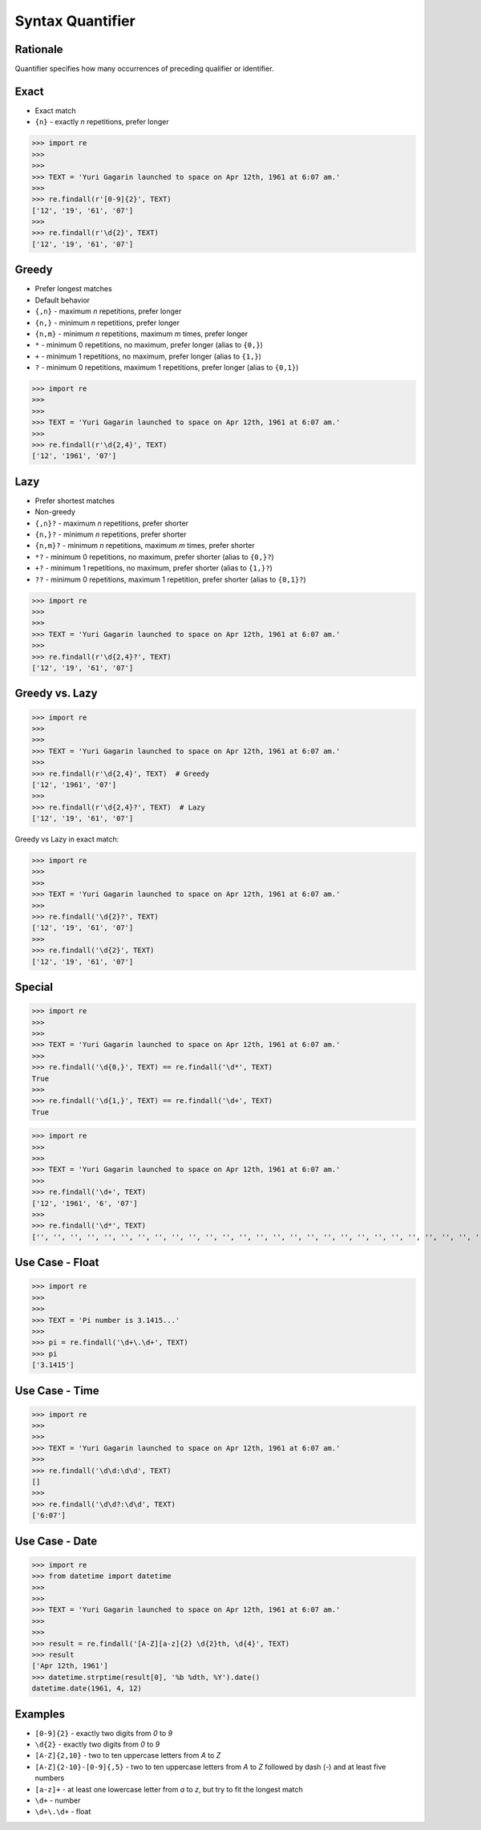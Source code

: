 Syntax Quantifier
=================


Rationale
---------
Quantifier specifies how many occurrences of preceding qualifier or identifier.


Exact
-----
* Exact match

* ``{n}`` - exactly `n` repetitions, prefer longer

>>> import re
>>>
>>>
>>> TEXT = 'Yuri Gagarin launched to space on Apr 12th, 1961 at 6:07 am.'
>>>
>>> re.findall(r'[0-9]{2}', TEXT)
['12', '19', '61', '07']
>>>
>>> re.findall(r'\d{2}', TEXT)
['12', '19', '61', '07']


Greedy
------
* Prefer longest matches
* Default behavior

* ``{,n}`` - maximum `n` repetitions, prefer longer
* ``{n,}`` - minimum `n` repetitions, prefer longer
* ``{n,m}`` - minimum `n` repetitions, maximum `m` times, prefer longer
* ``*`` - minimum 0 repetitions, no maximum, prefer longer (alias to ``{0,}``)
* ``+`` - minimum 1 repetitions, no maximum, prefer longer (alias to ``{1,}``)
* ``?`` - minimum 0 repetitions, maximum 1 repetitions, prefer longer  (alias to ``{0,1}``)

>>> import re
>>>
>>>
>>> TEXT = 'Yuri Gagarin launched to space on Apr 12th, 1961 at 6:07 am.'
>>>
>>> re.findall(r'\d{2,4}', TEXT)
['12', '1961', '07']


Lazy
----
* Prefer shortest matches
* Non-greedy

* ``{,n}?`` - maximum `n` repetitions, prefer shorter
* ``{n,}?`` - minimum `n` repetitions, prefer shorter
* ``{n,m}?`` - minimum `n` repetitions, maximum `m` times, prefer shorter
* ``*?`` - minimum 0 repetitions, no maximum, prefer shorter (alias to ``{0,}?``)
* ``+?`` - minimum 1 repetitions, no maximum, prefer shorter (alias to ``{1,}?``)
* ``??`` - minimum 0 repetitions, maximum 1 repetition, prefer shorter (alias to ``{0,1}?``)

>>> import re
>>>
>>>
>>> TEXT = 'Yuri Gagarin launched to space on Apr 12th, 1961 at 6:07 am.'
>>>
>>> re.findall(r'\d{2,4}?', TEXT)
['12', '19', '61', '07']


Greedy vs. Lazy
---------------
>>> import re
>>>
>>>
>>> TEXT = 'Yuri Gagarin launched to space on Apr 12th, 1961 at 6:07 am.'
>>>
>>> re.findall(r'\d{2,4}', TEXT)  # Greedy
['12', '1961', '07']
>>>
>>> re.findall(r'\d{2,4}?', TEXT)  # Lazy
['12', '19', '61', '07']

Greedy vs Lazy in exact match:

>>> import re
>>>
>>>
>>> TEXT = 'Yuri Gagarin launched to space on Apr 12th, 1961 at 6:07 am.'
>>>
>>> re.findall('\d{2}?', TEXT)
['12', '19', '61', '07']
>>>
>>> re.findall('\d{2}', TEXT)
['12', '19', '61', '07']


Special
-------
>>> import re
>>>
>>>
>>> TEXT = 'Yuri Gagarin launched to space on Apr 12th, 1961 at 6:07 am.'
>>>
>>> re.findall('\d{0,}', TEXT) == re.findall('\d*', TEXT)
True
>>>
>>> re.findall('\d{1,}', TEXT) == re.findall('\d+', TEXT)
True

>>> import re
>>>
>>>
>>> TEXT = 'Yuri Gagarin launched to space on Apr 12th, 1961 at 6:07 am.'
>>>
>>> re.findall('\d+', TEXT)
['12', '1961', '6', '07']
>>>
>>> re.findall('\d*', TEXT)
['', '', '', '', '', '', '', '', '', '', '', '', '', '', '', '', '', '', '', '', '', '', '', '', '', '', '', '', '', '', '', '', '', '', '', '', '', '', '12', '', '', '', '', '1961', '', '', '', '', '6', '', '07', '', '', '', '', '']


Use Case - Float
----------------
>>> import re
>>>
>>>
>>> TEXT = 'Pi number is 3.1415...'
>>>
>>> pi = re.findall('\d+\.\d+', TEXT)
>>> pi
['3.1415']


Use Case - Time
---------------
>>> import re
>>>
>>>
>>> TEXT = 'Yuri Gagarin launched to space on Apr 12th, 1961 at 6:07 am.'
>>>
>>> re.findall('\d\d:\d\d', TEXT)
[]
>>>
>>> re.findall('\d\d?:\d\d', TEXT)
['6:07']


Use Case - Date
---------------
>>> import re
>>> from datetime import datetime
>>>
>>>
>>> TEXT = 'Yuri Gagarin launched to space on Apr 12th, 1961 at 6:07 am.'
>>>
>>>
>>> result = re.findall('[A-Z][a-z]{2} \d{2}th, \d{4}', TEXT)
>>> result
['Apr 12th, 1961']
>>> datetime.strptime(result[0], '%b %dth, %Y').date()
datetime.date(1961, 4, 12)


Examples
--------
* ``[0-9]{2}`` - exactly two digits from `0` to `9`
* ``\d{2}`` - exactly two digits from `0` to `9`
* ``[A-Z]{2,10}`` - two to ten uppercase letters from `A` to `Z`
* ``[A-Z]{2-10}-[0-9]{,5}`` - two to ten uppercase letters from `A` to `Z` followed by dash (`-`) and at least five numbers
* ``[a-z]+`` - at least one lowercase letter from `a` to `z`, but try to fit the longest match
* ``\d+`` - number
* ``\d+\.\d+`` - float

